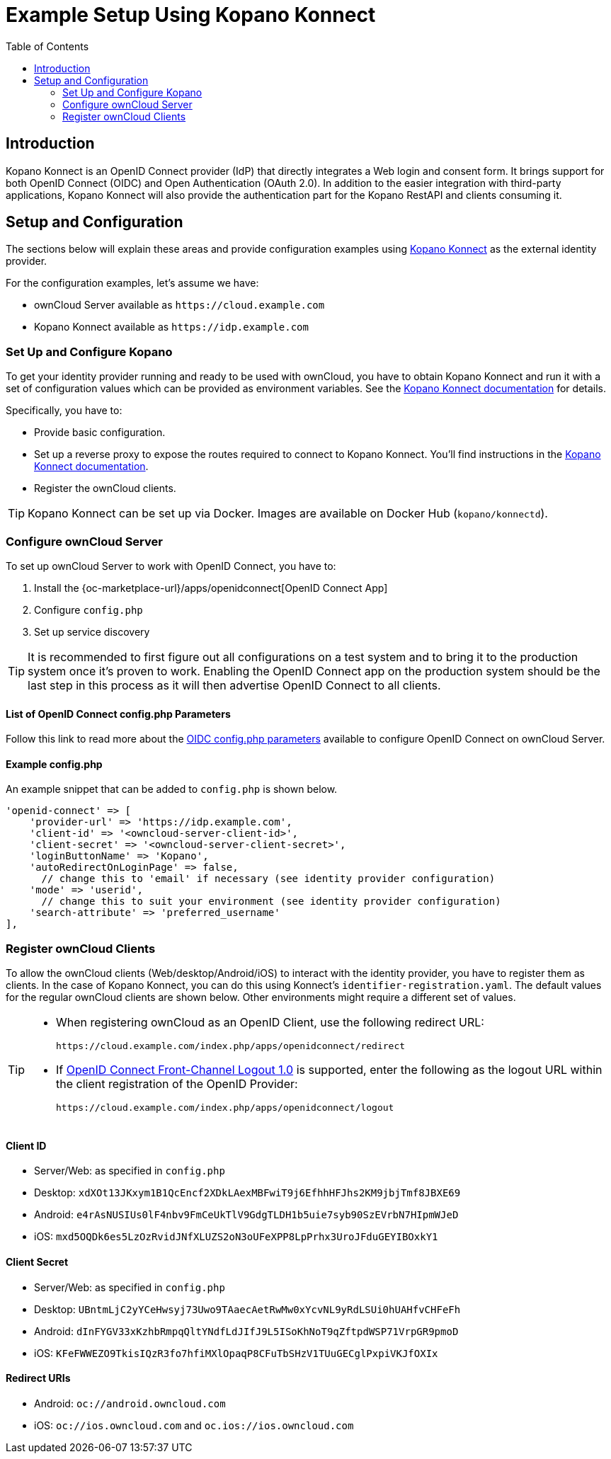 = Example Setup Using Kopano Konnect
:toc: right
:toclevels: 2
:openid-connect-frontchannel-logout-url: https://openid.net/specs/openid-connect-frontchannel-1_0.html
:konnect-url: https://github.com/Kopano-dev/konnect
:konnect-docs-url: https://github.com/kopano-dev/konnect#running-konnect
:konnect-webserver-url: https://documentation.kopano.io/kopanocore_administrator_manual/configure_kc_components.html#configure-a-webserver-for-konnect

== Introduction

Kopano Konnect is an OpenID Connect provider (IdP) that directly integrates a Web login and consent form. It brings support for both OpenID Connect (OIDC) and Open Authentication (OAuth 2.0). In addition to the easier integration with third-party applications, Kopano Konnect will also provide the authentication part for the Kopano RestAPI and clients consuming it.

== Setup and Configuration

The sections below will explain these areas and provide configuration examples using {konnect-url}[Kopano Konnect] as the external identity provider.

For the configuration examples, let's assume we have:

- ownCloud Server available as `+https://cloud.example.com+`
- Kopano Konnect available as `+https://idp.example.com+`

=== Set Up and Configure Kopano

To get your identity provider running and ready to be used with ownCloud, you have to obtain Kopano Konnect and run it with a set of configuration values which can be provided as environment variables. See the {konnect-docs-url}[Kopano Konnect documentation] for details.

Specifically, you have to:

- Provide basic configuration.
- Set up a reverse proxy to expose the routes required to connect to Kopano Konnect. You'll find instructions in the {konnect-webserver-url}[Kopano Konnect documentation].
- Register the ownCloud clients.

TIP: Kopano Konnect can be set up via Docker. Images are available on Docker Hub (`kopano/konnectd`).

=== Configure ownCloud Server

To set up ownCloud Server to work with OpenID Connect, you have to:

1. Install the {oc-marketplace-url}/apps/openidconnect[OpenID Connect App]
2. Configure `config.php`
3. Set up service discovery

TIP: It is recommended to first figure out all configurations on a test system and to bring it to the production system once it's proven to work. Enabling the OpenID Connect app on the production system should be the last step in this process as it will then advertise OpenID Connect to all clients.

==== List of OpenID Connect config.php Parameters

Follow this link to read more about the
xref:configuration/server/config_apps_sample_php_parameters.adoc#app-openid-connect-oidc[OIDC config.php parameters] available to configure OpenID Connect on ownCloud Server.

==== Example config.php

An example snippet that can be added to `config.php` is shown below.

[source,php]
----
'openid-connect' => [
    'provider-url' => 'https://idp.example.com',
    'client-id' => '<owncloud-server-client-id>',
    'client-secret' => '<owncloud-server-client-secret>',
    'loginButtonName' => 'Kopano',
    'autoRedirectOnLoginPage' => false,
      // change this to 'email' if necessary (see identity provider configuration)
    'mode' => 'userid',
      // change this to suit your environment (see identity provider configuration)
    'search-attribute' => 'preferred_username'
],
----

=== Register ownCloud Clients

To allow the ownCloud clients (Web/desktop/Android/iOS) to interact with the identity provider, you have to register them as clients. In the case of Kopano Konnect, you can do this using Konnect's `identifier-registration.yaml`. The default values for the regular ownCloud clients are shown below. Other environments might require a different set of values.

[TIP]
====
* When registering ownCloud as an OpenID Client, use the following redirect URL:
+
[source,url]
----
https://cloud.example.com/index.php/apps/openidconnect/redirect
----
* If {openid-connect-frontchannel-logout-url}[OpenID Connect Front-Channel Logout 1.0] is supported, enter the following as the logout URL within the client registration of the OpenID Provider:
+
[source,url]
----
https://cloud.example.com/index.php/apps/openidconnect/logout
----
====

==== Client ID

- Server/Web: as specified in `config.php`
- Desktop: `xdXOt13JKxym1B1QcEncf2XDkLAexMBFwiT9j6EfhhHFJhs2KM9jbjTmf8JBXE69`
- Android: `e4rAsNUSIUs0lF4nbv9FmCeUkTlV9GdgTLDH1b5uie7syb90SzEVrbN7HIpmWJeD`
- iOS: `mxd5OQDk6es5LzOzRvidJNfXLUZS2oN3oUFeXPP8LpPrhx3UroJFduGEYIBOxkY1`

==== Client Secret

- Server/Web: as specified in `config.php`
- Desktop: `UBntmLjC2yYCeHwsyj73Uwo9TAaecAetRwMw0xYcvNL9yRdLSUi0hUAHfvCHFeFh`
- Android: `dInFYGV33xKzhbRmpqQltYNdfLdJIfJ9L5ISoKhNoT9qZftpdWSP71VrpGR9pmoD`
- iOS: `KFeFWWEZO9TkisIQzR3fo7hfiMXlOpaqP8CFuTbSHzV1TUuGECglPxpiVKJfOXIx`

==== Redirect URIs

- Android: `oc://android.owncloud.com`
- iOS: `oc://ios.owncloud.com` and `oc.ios://ios.owncloud.com`
